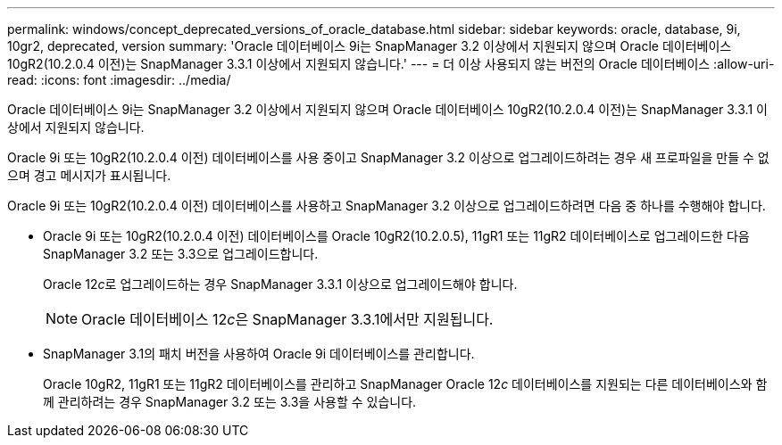 ---
permalink: windows/concept_deprecated_versions_of_oracle_database.html 
sidebar: sidebar 
keywords: oracle, database, 9i, 10gr2, deprecated, version 
summary: 'Oracle 데이터베이스 9i는 SnapManager 3.2 이상에서 지원되지 않으며 Oracle 데이터베이스 10gR2(10.2.0.4 이전)는 SnapManager 3.3.1 이상에서 지원되지 않습니다.' 
---
= 더 이상 사용되지 않는 버전의 Oracle 데이터베이스
:allow-uri-read: 
:icons: font
:imagesdir: ../media/


[role="lead"]
Oracle 데이터베이스 9i는 SnapManager 3.2 이상에서 지원되지 않으며 Oracle 데이터베이스 10gR2(10.2.0.4 이전)는 SnapManager 3.3.1 이상에서 지원되지 않습니다.

Oracle 9i 또는 10gR2(10.2.0.4 이전) 데이터베이스를 사용 중이고 SnapManager 3.2 이상으로 업그레이드하려는 경우 새 프로파일을 만들 수 없으며 경고 메시지가 표시됩니다.

Oracle 9i 또는 10gR2(10.2.0.4 이전) 데이터베이스를 사용하고 SnapManager 3.2 이상으로 업그레이드하려면 다음 중 하나를 수행해야 합니다.

* Oracle 9i 또는 10gR2(10.2.0.4 이전) 데이터베이스를 Oracle 10gR2(10.2.0.5), 11gR1 또는 11gR2 데이터베이스로 업그레이드한 다음 SnapManager 3.2 또는 3.3으로 업그레이드합니다.
+
Oracle 12__c__로 업그레이드하는 경우 SnapManager 3.3.1 이상으로 업그레이드해야 합니다.

+

NOTE: Oracle 데이터베이스 12__c__은 SnapManager 3.3.1에서만 지원됩니다.

* SnapManager 3.1의 패치 버전을 사용하여 Oracle 9i 데이터베이스를 관리합니다.
+
Oracle 10gR2, 11gR1 또는 11gR2 데이터베이스를 관리하고 SnapManager Oracle 12__c__ 데이터베이스를 지원되는 다른 데이터베이스와 함께 관리하려는 경우 SnapManager 3.2 또는 3.3을 사용할 수 있습니다.


